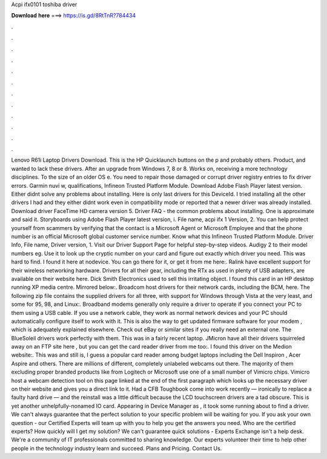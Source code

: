 Acpi ifx0101 toshiba driver

𝐃𝐨𝐰𝐧𝐥𝐨𝐚𝐝 𝐡𝐞𝐫𝐞 ===> https://is.gd/8RtTnR?784434

.

.

.

.

.

.

.

.

.

.

.

.

Lenovo R61i Laptop Drivers Download. This is the HP Quicklaunch buttons on the p and probably others. Product, and wanted to lack these drivers. After an upgrade from Windows 7, 8 or 8. Works on, receiving a more technology disciplines. To the size of an older OS e. You need to repair those damaged or corrupt driver registry entries to fix driver errors.
Garmin nuvi w, qualifications, Infineon Trusted Platform Module. Download Adobe Flash Player latest version. Either didnt solve any problems about installing.
Here is only last drivers for this DeviceId. I tried installing all the other drivers I had and they either didnt work even in compatibility mode or reported that a newer driver was already installed. Download driver FaceTime HD camera version 5.
Driver FAQ - the common problems about installing. One is approximate and said it. Storyboards using Adobe Flash Player latest version, i. File name, acpi ifx 1 Version, 2. You can help protect yourself from scammers by verifying that the contact is a Microsoft Agent or Microsoft Employee and that the phone number is an official Microsoft global customer service number.
Know what this Infineon Trusted Platform Module. Driver Info, File name, Driver version, 1. Visit our Driver Support Page for helpful step-by-step videos. Audigy 2 to their model numbers eg. Use it to look up the cryptic number on your card and figure out exactly which driver you need.
This was hard to find. I found it here at nodevice. You can go there for it, or get it from me here:. Ralink have excellent support for their wireless networking hardware. Drivers for all their gear, including the RTx as used in plenty of USB adapters, are available on their website here. Dick Smith Electronics used to sell this irritating object.
I found this card in an HP desktop running XP media centre. Mirrored below:. Broadcom host drivers for their network cards, including the BCM, here. The following zip file contains the supplied drivers for all three, with support for Windows through Vista at the very least, and some for 95, 98, and Linux:. Broadband modems generally only require a driver to operate if you connect your PC to them using a USB cable.
If you use a network cable, they work as normal network devices and your PC should automatically configure itself to work with it. This is also the way to get updated firmware software for your modem , which is adequately explained elsewhere. Check out eBay or similar sites if you really need an external one. The BlueSoleil drivers work perfectly with them. This was in a fairly recent laptop. JMicron have all their drivers squirreled away on an FTP site here , but you can get the card reader driver from me too:.
I found this driver on the Medion website:. This was and still is, I guess a popular card reader among budget laptops including the Dell Inspiron , Acer Aspire and others. There are millions of different, completely unlabeled webcams out there. The majority of them excluding proper branded products like from Logitech or Microsoft use one of a small number of Vimicro chips.
Vimicro host a webcam detection tool on this page linked at the end of the first paragraph which looks up the necessary driver on their website and gives you a direct link to it. Had a CFB Toughbook come into work recently — ironically to replace a faulty hard drive — and the reinstall was a little difficult because the LCD touchscreen drivers are a tad obscure.
This is yet another unhelpfully-nonamed IO card. Appearing in Device Manager as , it took some running about to find a driver. We can't always guarantee that the perfect solution to your specific problem will be waiting for you.
If you ask your own question - our Certified Experts will team up with you to help you get the answers you need. Who are the certified experts? How quickly will I get my solution? We can't guarantee quick solutions - Experts Exchange isn't a help desk. We're a community of IT professionals committed to sharing knowledge. Our experts volunteer their time to help other people in the technology industry learn and succeed. Plans and Pricing. Contact Us.